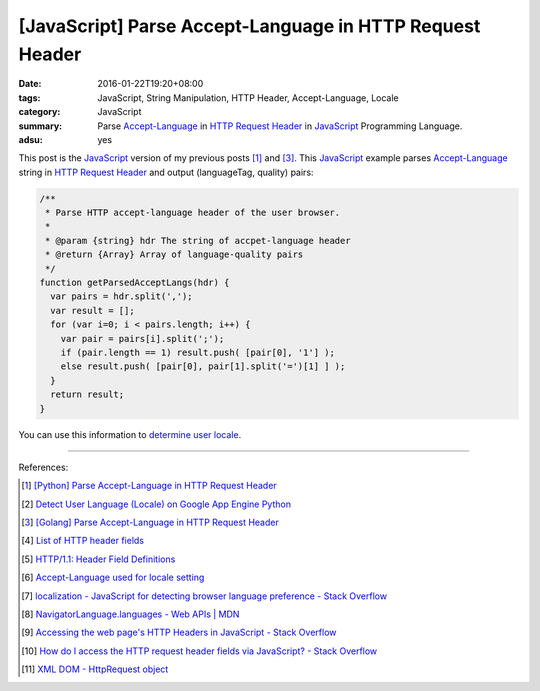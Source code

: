 [JavaScript] Parse Accept-Language in HTTP Request Header
#########################################################

:date: 2016-01-22T19:20+08:00
:tags: JavaScript, String Manipulation, HTTP Header, Accept-Language, Locale
:category: JavaScript
:summary: Parse `Accept-Language`_ in `HTTP Request Header`_ in JavaScript_ Programming Language.
:adsu: yes


This post is the JavaScript_ version of my previous posts [1]_ and [3]_. This
JavaScript_ example parses `Accept-Language`_ string in `HTTP Request Header`_
and output (languageTag, quality) pairs:

.. code-block:: javascript

    /**
     * Parse HTTP accept-language header of the user browser.
     *
     * @param {string} hdr The string of accpet-language header
     * @return {Array} Array of language-quality pairs
     */
    function getParsedAcceptLangs(hdr) {
      var pairs = hdr.split(',');
      var result = [];
      for (var i=0; i < pairs.length; i++) {
        var pair = pairs[i].split(';');
        if (pair.length == 1) result.push( [pair[0], '1'] );
        else result.push( [pair[0], pair[1].split('=')[1] ] );
      }
      return result;
    }

You can use this information to `determine user locale`_.

----

References:

.. [1] `[Python] Parse Accept-Language in HTTP Request Header <{filename}../../../2012/10/11/python-parse-accept-language-in-http-request-header%en.rst>`_

.. [2] `Detect User Language (Locale) on Google App Engine Python <{filename}../../../2012/10/12/detect-user-language-locale-gae-python%en.rst>`_

.. [3] `[Golang] Parse Accept-Language in HTTP Request Header <{filename}../../../2015/02/22/go-parse-accept-language%en.rst>`_

.. [4] `List of HTTP header fields <http://en.wikipedia.org/wiki/List_of_HTTP_header_fields>`_

.. [5] `HTTP/1.1: Header Field Definitions <http://www.w3.org/Protocols/rfc2616/rfc2616-sec14.html>`_

.. [6] `Accept-Language used for locale setting <http://www.w3.org/International/questions/qa-accept-lang-locales.en.php>`_

.. [7] `localization - JavaScript for detecting browser language preference - Stack Overflow <http://stackoverflow.com/questions/1043339/javascript-for-detecting-browser-language-preference>`_

.. [8] `NavigatorLanguage.languages - Web APIs | MDN <https://developer.mozilla.org/en-US/docs/Web/API/NavigatorLanguage/languages>`_

.. [9] `Accessing the web page's HTTP Headers in JavaScript - Stack Overflow <http://stackoverflow.com/questions/220231/accessing-the-web-pages-http-headers-in-javascript>`_

.. [10] `How do I access the HTTP request header fields via JavaScript? - Stack Overflow <http://stackoverflow.com/questions/220149/how-do-i-access-the-http-request-header-fields-via-javascript>`_

.. [11] `XML DOM - HttpRequest object <http://www.w3schools.com/xml/dom_http.asp>`_


.. _JavaScript: http://www.w3schools.com/js/

.. _Accept-Language: http://www.w3.org/Protocols/rfc2616/rfc2616-sec14.html

.. _HTTP Request Header: http://en.wikipedia.org/wiki/List_of_HTTP_header_fields

.. _determine user locale: http://www.w3.org/International/questions/qa-accept-lang-locales.en.php
